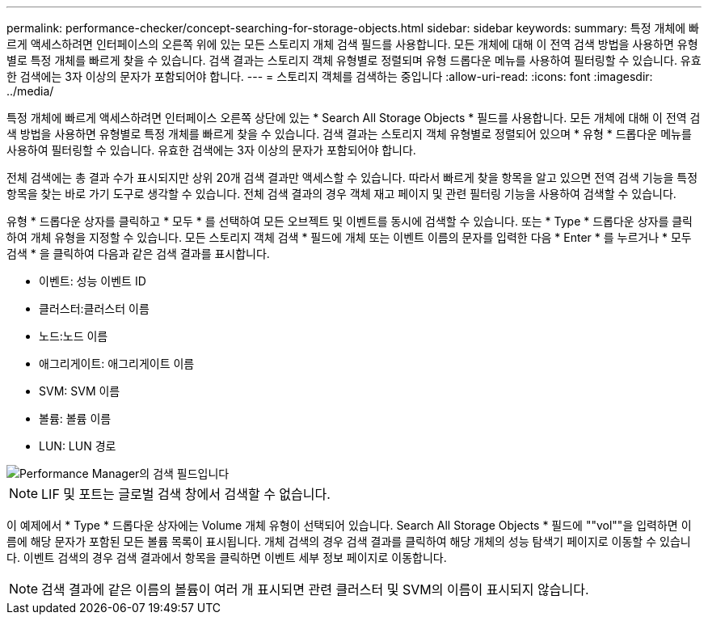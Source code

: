 ---
permalink: performance-checker/concept-searching-for-storage-objects.html 
sidebar: sidebar 
keywords:  
summary: 특정 개체에 빠르게 액세스하려면 인터페이스의 오른쪽 위에 있는 모든 스토리지 개체 검색 필드를 사용합니다. 모든 개체에 대해 이 전역 검색 방법을 사용하면 유형별로 특정 개체를 빠르게 찾을 수 있습니다. 검색 결과는 스토리지 객체 유형별로 정렬되며 유형 드롭다운 메뉴를 사용하여 필터링할 수 있습니다. 유효한 검색에는 3자 이상의 문자가 포함되어야 합니다. 
---
= 스토리지 객체를 검색하는 중입니다
:allow-uri-read: 
:icons: font
:imagesdir: ../media/


[role="lead"]
특정 개체에 빠르게 액세스하려면 인터페이스 오른쪽 상단에 있는 * Search All Storage Objects * 필드를 사용합니다. 모든 개체에 대해 이 전역 검색 방법을 사용하면 유형별로 특정 개체를 빠르게 찾을 수 있습니다. 검색 결과는 스토리지 객체 유형별로 정렬되어 있으며 * 유형 * 드롭다운 메뉴를 사용하여 필터링할 수 있습니다. 유효한 검색에는 3자 이상의 문자가 포함되어야 합니다.

전체 검색에는 총 결과 수가 표시되지만 상위 20개 검색 결과만 액세스할 수 있습니다. 따라서 빠르게 찾을 항목을 알고 있으면 전역 검색 기능을 특정 항목을 찾는 바로 가기 도구로 생각할 수 있습니다. 전체 검색 결과의 경우 객체 재고 페이지 및 관련 필터링 기능을 사용하여 검색할 수 있습니다.

유형 * 드롭다운 상자를 클릭하고 * 모두 * 를 선택하여 모든 오브젝트 및 이벤트를 동시에 검색할 수 있습니다. 또는 * Type * 드롭다운 상자를 클릭하여 개체 유형을 지정할 수 있습니다. 모든 스토리지 객체 검색 * 필드에 개체 또는 이벤트 이름의 문자를 입력한 다음 * Enter * 를 누르거나 * 모두 검색 * 을 클릭하여 다음과 같은 검색 결과를 표시합니다.

* 이벤트: 성능 이벤트 ID
* 클러스터:클러스터 이름
* 노드:노드 이름
* 애그리게이트: 애그리게이트 이름
* SVM: SVM 이름
* 볼륨: 볼륨 이름
* LUN: LUN 경로


image::../media/opm-search-field-jpg.gif[Performance Manager의 검색 필드입니다]

[NOTE]
====
LIF 및 포트는 글로벌 검색 창에서 검색할 수 없습니다.

====
이 예제에서 * Type * 드롭다운 상자에는 Volume 개체 유형이 선택되어 있습니다. Search All Storage Objects * 필드에 ""vol""을 입력하면 이름에 해당 문자가 포함된 모든 볼륨 목록이 표시됩니다. 개체 검색의 경우 검색 결과를 클릭하여 해당 개체의 성능 탐색기 페이지로 이동할 수 있습니다. 이벤트 검색의 경우 검색 결과에서 항목을 클릭하면 이벤트 세부 정보 페이지로 이동합니다.

[NOTE]
====
검색 결과에 같은 이름의 볼륨이 여러 개 표시되면 관련 클러스터 및 SVM의 이름이 표시되지 않습니다.

====